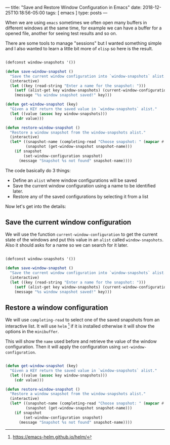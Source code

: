 ---
title: "Save and Restore Window Configuration in Emacs"
date: 2018-12-25T10:18:56-05:00
tags: [ emacs ]
type: posts
---

When we are using =emacs= sometimes we often open many buffers in different windows at the same time, for example we can have a buffer for a opened file, another for seeing test results and so on.

There are some tools to manage "sessions" but I wanted something simple and I also wanted to learn a little bit more of =elisp= so here is the result.

#+BEGIN_SRC emacs-lisp

  (defconst window-snapshots '())

  (defun save-window-snapshot ()
    "Save the current window configuration into `window-snapshots` alist."
    (interactive)
    (let ((key (read-string "Enter a name for the snapshot: ")))
      (setf (alist-get key window-snapshots) (current-window-configuration))
      (message "%s window snapshot saved!" key)))

  (defun get-window-snapshot (key)
    "Given a KEY return the saved value in `window-snapshots` alist."
    (let ((value (assoc key window-snapshots)))
      (cdr value)))

  (defun restore-window-snapshot ()
    "Restore a window snapshot from the window-snapshots alist."
    (interactive)
    (let* ((snapshot-name (completing-read "Choose snapshot: " (mapcar #'car window-snapshots)))
           (snapshot (get-window-snapshot snapshot-name)))
      (if snapshot
          (set-window-configuration snapshot)
        (message "Snapshot %s not found" snapshot-name))))

#+END_SRC

The code basically do 3 things:

- Define an =alist= where window configurations will be saved
- Save the current window configuration using a name to be identified later.
- Restore any of the saved configurations by selecting it from a list

Now let's get into the details:

** Save the current window configuration

We will use the function =current-window-configuration= to get the current state of the windows and put this value in an =alist= called =window-snapshots=. Also it should asks for a name so we can search for it later.

#+BEGIN_SRC emacs-lisp

  (defconst window-snapshots '())

  (defun save-window-snapshot ()
    "Save the current window configuration into `window-snapshots` alist."
    (interactive)
    (let ((key (read-string "Enter a name for the snapshot: ")))
      (setf (alist-get key window-snapshots) (current-window-configuration))
      (message "%s window snapshot saved!" key)))

#+END_SRC

** Restore a window configuration

We will use =completing-read= to select one of the saved snapshots from an interactive list. It will use =helm= [fn:helm] if it is installed otherwise it will show the options in the =minibuffer=.

This will show the =name= used before and retrieve the value of the window configuration. Then it will apply the configuration using =set-window-configuration=.

#+BEGIN_SRC emacs-lisp

  (defun get-window-snapshot (key)
    "Given a KEY return the saved value in `window-snapshots` alist."
    (let ((value (assoc key window-snapshots)))
      (cdr value)))

  (defun restore-window-snapshot ()
    "Restore a window snapshot from the window-snapshots alist."
    (interactive)
    (let* ((snapshot-name (completing-read "Choose snapshot: " (mapcar #'car window-snapshots)))
           (snapshot (get-window-snapshot snapshot-name)))
      (if snapshot
          (set-window-configuration snapshot)
        (message "Snapshot %s not found" snapshot-name))))

#+END_SRC

[fn:helm] https://emacs-helm.github.io/helm/
